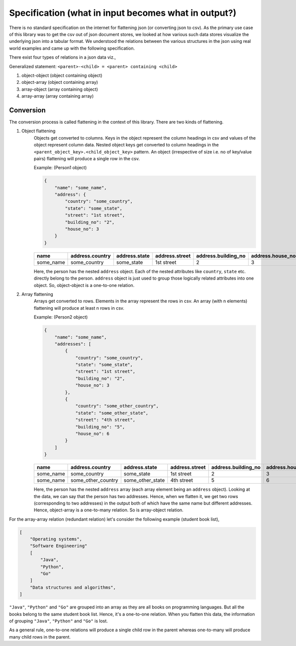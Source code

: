 
Specification (what in input becomes what in output?)
-----------------------------------------------------
There is no standard specification on the internet for flattening json (or converting json to csv). As the primary use case of this library was to get the csv out of json document stores, we looked at how various such data stores visualize the underlying json into a tabular format. We understood the relations between the various structures in the json using real world examples and came up with the following specification. 

There exist four types of relations in a json data viz.,

Generalized statement: ``<parent>-<child> = <parent> containing <child>``

#. object-object (object containing object)
#. object-array (object containing array)
#. array-object (array containing object)
#. array-array (array containing array)

Conversion
^^^^^^^^^^
The conversion process is called flattening in the context of this library. There are two kinds of flattening.

#. Object flattening
    Objects get converted to columns. Keys in the object represent the column headings in csv and values of the object represent column data. Nested object keys get converted to column headings in the ``<parent_object_key>.<child_object_key>`` pattern. An object (irrespective of size i.e. no of key/value pairs) flattening will produce a single row in the csv.
    
    Example: (Person1 object)

    .. code-block:: json
    
        {
            "name": "some_name",
            "address": {
                "country": "some_country",
                "state": "some_state",
                "street": "1st street",
                "building_no": "2",
                "house_no": 3
            }
        }


    .. list-table::
        :widths: 25 25 25 25 25 25
        :header-rows: 1

        * - name
          - address.country
          - address.state
          - address.street
          - address.building_no
          - address.house_no
        * - some_name
          - some_country
          - some_state
          - 1st street
          - 2
          - 3

    Here, the person has the nested ``address`` object. Each of the nested attributes like ``country``, ``state`` etc. directly belong to the person. ``address`` object is just used to group those logically related attributes into one object. So, object-object is a one-to-one relation.

#. Array flattening
    Arrays get converted to rows. Elements in the array represent the rows in csv. An array (with n elements) flattening will produce at least n rows in csv.

    Example: (Person2 object)

    .. code-block:: json

        {
            "name": "some_name",
            "addresses": [
                {
                    "country": "some_country",
                    "state": "some_state",
                    "street": "1st street",
                    "building_no": "2",
                    "house_no": 3
                },
                {
                    "country": "some_other_country",
                    "state": "some_other_state",
                    "street": "4th street",
                    "building_no": "5",
                    "house_no": 6
                }
            ]
        }

    .. list-table::
        :widths: 25 25 25 25 25 25
        :header-rows: 1

        * - name
          - address.country
          - address.state
          - address.street
          - address.building_no
          - address.house_no
        * - some_name
          - some_country
          - some_state
          - 1st street
          - 2
          - 3
        * - some_name
          - some_other_country
          - some_other_state
          - 4th street
          - 5
          - 6


    Here, the person has the nested ``address`` array (each array element being an ``address`` object). Looking at the data, we can say that the person has two addresses. Hence, when we flatten it, we get two rows (corresponding to two addresses) in the output both of which have the same name but different addresses. Hence, object-array is a one-to-many relation. So is array-object relation.

For the array-array relation (redundant relation) let's consider the following example (student book list),

.. code-block:: json

    [
        "Operating systems",
        "Software Engineering"
        [
            "Java",
            "Python",
            "Go"
        ]
        "Data structures and algorithms",
    ]

``"Java"``, ``"Python"`` and ``"Go"`` are grouped into an array as they are all books on programming languages. But all the books belong to the same student book list. Hence, it's a one-to-one relation. When you flatten this data, the information of grouping ``"Java"``, ``"Python"`` and ``"Go"`` is lost.

As a general rule, one-to-one relations will produce a single child row in the parent whereas one-to-many will produce many child rows in the parent.
